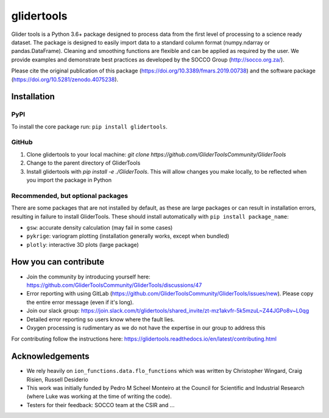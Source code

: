 ===============================
glidertools
===============================


.. image:: https://badgen.net/pypi/v/glidertools
        :target: https://pypi.org/project/glidertools
.. image:: https://pepy.tech/badge/glidertools
        :target: https://pepy.tech/project/glidertools
.. image:: https://readthedocs.org/projects/glidertools/badge/?version=latest
        :target: https://glidertools.readthedocs.io
.. image:: https://img.shields.io/badge/License-GPLv3-blue.svg
        :target: https://www.gnu.org/licenses/gpl-3.0
.. image:: https://img.shields.io/badge/Journal-10.3389%2Ffmars.2019.00738-blue
        :target: https://doi.org/10.3389/fmars.2019.00738
.. image:: https://zenodo.org/badge/256331120.svg
        :target: https://zenodo.org/badge/latestdoi/256331120
.. image:: https://codecov.io/gh/GliderToolsCommunity/GliderTools/branch/master/graph/badge.svg?token=FPUJ29TMSH
        :target: https://codecov.io/gh/GliderToolsCommunity/GliderTools

Glider tools is a Python 3.6+ package designed to process data from the first level of processing to a science ready dataset. The package is designed to easily import data to a standard column format (numpy.ndarray or pandas.DataFrame). Cleaning and smoothing functions are flexible and can be applied as required by the user. We provide examples and demonstrate best practices as developed by the SOCCO Group (http://socco.org.za/).

Please cite the original publication of this package (https://doi.org/10.3389/fmars.2019.00738) and the software package (https://doi.org/10.5281/zenodo.4075238).

Installation
------------

PyPI
....
To install the core package run: ``pip install glidertools``.

GitHub
......
1. Clone glidertools to your local machine: `git clone https://github.com/GliderToolsCommunity/GliderTools`
2. Change to the parent directory of GliderTools
3. Install glidertools with `pip install -e ./GliderTools`. This will allow
   changes you make locally, to be reflected when you import the package in Python

Recommended, but optional packages
..................................
There are some packages that are not installed by default, as these are large packages or can
result in installation errors, resulting in failure to install GliderTools.
These should install automatically with ``pip install package_name``:

* ``gsw``: accurate density calculation (may fail in some cases)
* ``pykrige``: variogram plotting (installation generally works, except when bundled)
* ``plotly``: interactive 3D plots (large package)


How you can contribute
----------------------
- Join the community by introducing yourself here: https://github.com/GliderToolsCommunity/GliderTools/discussions/47 
- Error reporting with using GitLab (https://github.com/GliderToolsCommunity/GliderTools/issues/new). Please copy the entire error message (even if it's long).
- Join our slack group:  https://join.slack.com/t/glidertools/shared_invite/zt-mz1akvfr-5k5mzuL~Z44JGPo8v~L0qg
- Detailed error reporting so users know where the fault lies.
- Oxygen processing is rudimentary as we do not have the expertise in our group to address this

For contributing follow the instructions here: https://glidertools.readthedocs.io/en/latest/contributing.html

Acknowledgements
----------------
- We rely heavily on ``ion_functions.data.flo_functions`` which was
  written by Christopher Wingard, Craig Risien, Russell Desiderio
- This work was initially funded by Pedro M Scheel Monteiro at the
  Council for Scientific and Industrial Research (where Luke was working
  at the time of writing the code).
- Testers for their feedback: SOCCO team at the CSIR and ...
